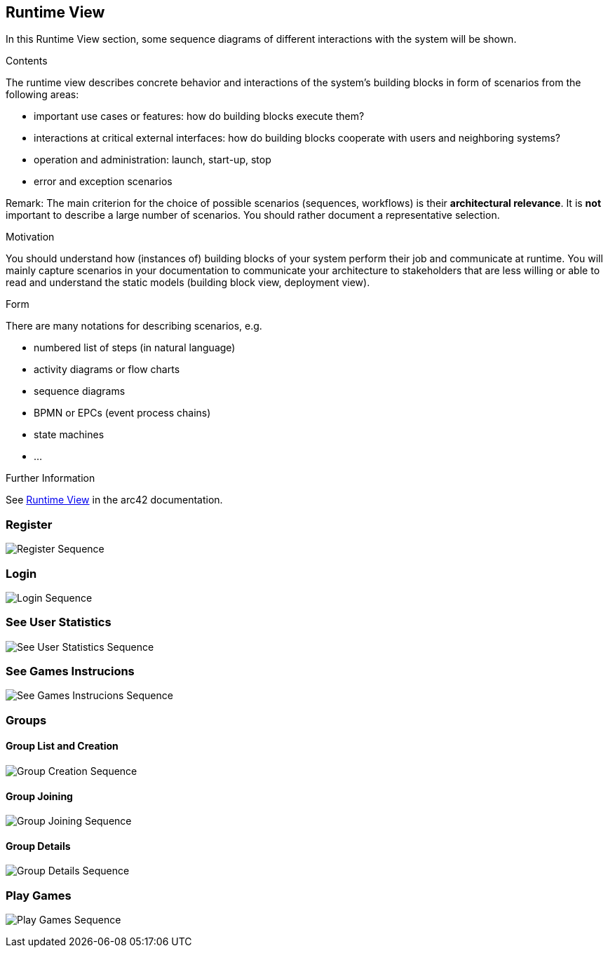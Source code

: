 ifndef::imagesdir[:imagesdir: ../images]

[[section-runtime-view]]
== Runtime View

In this Runtime View section, some sequence diagrams of different interactions with the system will be shown.

[role="arc42help"]
****
.Contents
The runtime view describes concrete behavior and interactions of the system’s building blocks in form of scenarios from the following areas:

* important use cases or features: how do building blocks execute them?
* interactions at critical external interfaces: how do building blocks cooperate with users and neighboring systems?
* operation and administration: launch, start-up, stop
* error and exception scenarios

Remark: The main criterion for the choice of possible scenarios (sequences, workflows) is their *architectural relevance*. It is *not* important to describe a large number of scenarios. You should rather document a representative selection.

.Motivation
You should understand how (instances of) building blocks of your system perform their job and communicate at runtime.
You will mainly capture scenarios in your documentation to communicate your architecture to stakeholders that are less willing or able to read and understand the static models (building block view, deployment view).

.Form
There are many notations for describing scenarios, e.g.

* numbered list of steps (in natural language)
* activity diagrams or flow charts
* sequence diagrams
* BPMN or EPCs (event process chains)
* state machines
* ...


.Further Information

See https://docs.arc42.org/section-6/[Runtime View] in the arc42 documentation.

****

=== Register

image:06_register_seq.png["Register Sequence"]


=== Login

image:06_login_seq.png["Login Sequence"]


=== See User Statistics

image:06_statistics_seq.png["See User Statistics Sequence"]


=== See Games Instrucions

image:06_instructions_seq.png["See Games Instrucions Sequence"]


=== Groups
==== Group List and Creation

image:06_create_a_group_seq.png["Group Creation Sequence"]

==== Group Joining

image:06_join_a_group_seq.png["Group Joining Sequence"]

==== Group Details

image:06_group_details_seq.png["Group Details Sequence"]


=== Play Games

image:06_play_seq.svg["Play Games Sequence"]